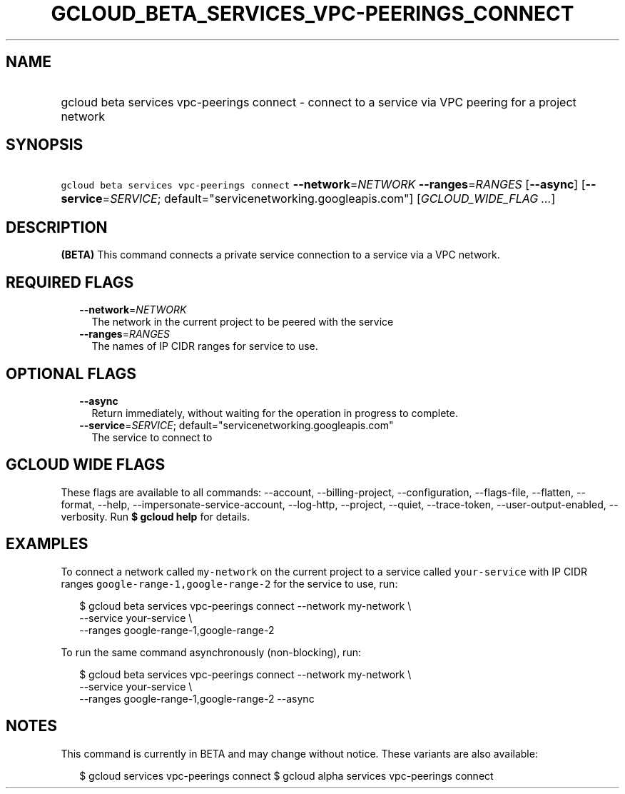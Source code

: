 
.TH "GCLOUD_BETA_SERVICES_VPC\-PEERINGS_CONNECT" 1



.SH "NAME"
.HP
gcloud beta services vpc\-peerings connect \- connect to a service via VPC peering for a project network



.SH "SYNOPSIS"
.HP
\f5gcloud beta services vpc\-peerings connect\fR \fB\-\-network\fR=\fINETWORK\fR \fB\-\-ranges\fR=\fIRANGES\fR [\fB\-\-async\fR] [\fB\-\-service\fR=\fISERVICE\fR;\ default="servicenetworking.googleapis.com"] [\fIGCLOUD_WIDE_FLAG\ ...\fR]



.SH "DESCRIPTION"

\fB(BETA)\fR This command connects a private service connection to a service via
a VPC network.



.SH "REQUIRED FLAGS"

.RS 2m
.TP 2m
\fB\-\-network\fR=\fINETWORK\fR
The network in the current project to be peered with the service

.TP 2m
\fB\-\-ranges\fR=\fIRANGES\fR
The names of IP CIDR ranges for service to use.


.RE
.sp

.SH "OPTIONAL FLAGS"

.RS 2m
.TP 2m
\fB\-\-async\fR
Return immediately, without waiting for the operation in progress to complete.

.TP 2m
\fB\-\-service\fR=\fISERVICE\fR; default="servicenetworking.googleapis.com"
The service to connect to


.RE
.sp

.SH "GCLOUD WIDE FLAGS"

These flags are available to all commands: \-\-account, \-\-billing\-project,
\-\-configuration, \-\-flags\-file, \-\-flatten, \-\-format, \-\-help,
\-\-impersonate\-service\-account, \-\-log\-http, \-\-project, \-\-quiet,
\-\-trace\-token, \-\-user\-output\-enabled, \-\-verbosity. Run \fB$ gcloud
help\fR for details.



.SH "EXAMPLES"

To connect a network called \f5my\-network\fR on the current project to a
service called \f5your\-service\fR with IP CIDR ranges
\f5google\-range\-1,google\-range\-2\fR for the service to use, run:

.RS 2m
$ gcloud beta services vpc\-peerings connect \-\-network my\-network \e
    \-\-service your\-service \e
    \-\-ranges google\-range\-1,google\-range\-2
.RE

To run the same command asynchronously (non\-blocking), run:

.RS 2m
$ gcloud beta services vpc\-peerings connect \-\-network my\-network \e
    \-\-service your\-service \e
    \-\-ranges google\-range\-1,google\-range\-2 \-\-async
.RE



.SH "NOTES"

This command is currently in BETA and may change without notice. These variants
are also available:

.RS 2m
$ gcloud services vpc\-peerings connect
$ gcloud alpha services vpc\-peerings connect
.RE

